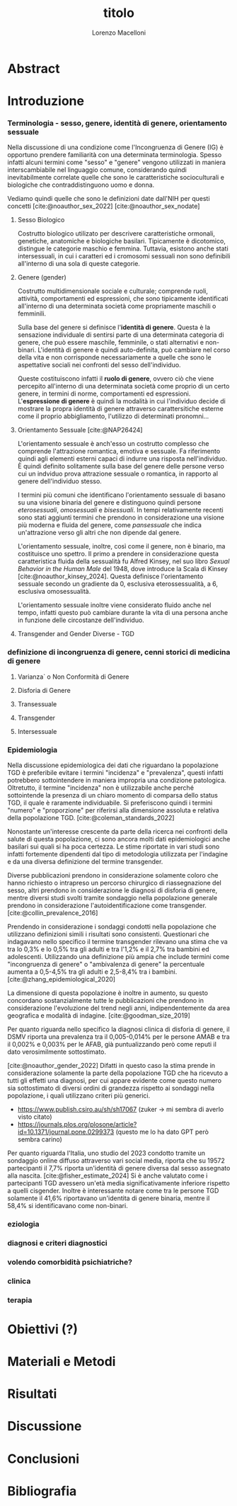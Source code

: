 #+title: titolo
#+Author: Lorenzo Macelloni
#+bibliography: biblio.bib
#+latex_header: \usepackage[scaled]{inter} \renewcommand\familydefault{\sfdefault}


* Abstract

* Introduzione
*** Terminologia - sesso, genere, identità di genere, orientamento sessuale
Nella discussione di una condizione come l'Incongruenza di Genere (IG) è
opportuno prendere familiarità con una determinata terminologia. Spesso infatti
alcuni termini come "sesso" e "genere" vengono utilizzati in maniera
interscambiabile nel linguaggio comune, considerando quindi inevitabilmente
correlate quelle che sono le caratteristiche socioculturali e biologiche che
contraddistinguono uomo e donna.

# con gli studi di genere non è più così in breve → aggiungere questo
Vediamo quindi quelle che sono le definizioni date dall'NIH per questi concetti
[cite:@noauthor_sex_2022] [cite:@noauthor_sex_nodate]
# non so se è redundant citare il secondo che è citato dal primo

**** Sesso Biologico
Costrutto biologico utilizato per descrivere caratteristiche ormonali, genetiche, anatomiche e biologiche basilari.
Tipicamente è dicotomico, distingue le categorie maschio e femmina.
Tuttavia, esistono anche stati intersessuali, in cui i caratteri ed i cromosomi sessuali non sono definibili all'interno di una sola di queste categorie.
# Tra le condizioni più comuni che determinano questo stato si possono citare la Sd di Klinefelter e la Sd di Morris

**** Genere (gender)
Costrutto multidimensionale sociale e culturale; comprende ruoli, attività, comportamenti ed espressioni, che sono tipicamente identificati all'interno di una determinata società come propriamente maschili o femminili.

Sulla base del genere si definisce l'*identità di genere*.
Questa è la sensazione individuale di sentirsi parte di una determinata categoria di genere, che può essere maschile, femminile, o stati alternativi e non-binari.
L'identità di genere è quindi auto-definita, può cambiare nel corso della vita e non corrisponde necessariamente a quelle che sono le aspettative sociali nei confronti del sesso dell'individuo.
# questa roba dell'identità poi ovviamente l'approfondisco nella parte sulla storia dell'IG no? cioé mi sembra inutile stare a fare troppa intro in questa parte solo di terminologia.
Queste costituiscono infatti il *ruolo di genere*, ovvero ciò che viene percepito all'interno di una determinata società come proprio di un certo genere, in termini di norme, comportamenti ed espressioni.
L'*espressione di genere* è quindi la modalità in cui l'individuo decide di mostrare la propra identità di genere attraverso carattersitiche esterne come il proprio abbigliamento, l'utilizzo di determinati pronomni...

**** Orientamento Sessuale [cite:@NAP26424]
# qua se ho un po'parlato della cosa in vari punti dove dovrei metterla la citazione? all'inizio? in un punto a caso?

L'orientamento sessuale è anch'esso un costrutto complesso che comprende l'attrazione romantica, emotiva e sessuale.
Fa riferimento quindi agli elementi esterni capaci di indurre una risposta nell'individuo.
È quindi definito solitamente sulla base del genere delle persone verso cui un indviduo prova attrazione sessuale o romantica, in rapporto al genere dell'individuo stesso.
# decisamente troppo convuluta sta frase

I termini più comuni che identificano l'orientamento sessuale di basano su una visione binaria del genere e distinguono quindi persone /eterosessuali/, /omosessuali/ e /bisessuali/.
In tempi relativamente recenti sono stati aggiunti termini che prendono in considerazione una visione più moderna e fluida del genere, come /pansessuale/ che indica un'attrazione verso gli altri che non dipende dal genere.

L'orientamento sessuale, inoltre, così come il genere, non è binario, ma costituisce uno spettro.
Il primo a prendere in considerazione questa caratteristica fluida della sessualità fu Alfred Kinsey, nel suo libro /Sexual Behavior in the Human Male/ del 1948, dove introduce la Scala di Kinsey [cite:@noauthor_kinsey_2024].
Questa definisce l'orientamento sessuale secondo un gradiente da 0, esclusiva eterossessualità, a 6, esclusiva omosessualità.

L'orientamento sessuale inoltre viene considerato fluido anche nel tempo, infatti questo può cambiare durante la vita di una persona anche in funzione delle circostanze dell'individuo.
# se ha senso aggiungere di più devo trovare un qualcosa di sensato da citare

# valutare se aggiungere la parte che divide l'orientamento in attrazione/identità/comportamento, a me sembra un po'overkill


**** Transgender and Gender Diverse - TGD
# maybe da spostare sotto? comunque da qualche parte bene metterlo ed è descritto bene in [cite:@coleman_standards_2022]



*** definizione di incongruenza di genere, cenni storici di medicina di genere
**** Varianza` o Non Conformità di Genere
**** Disforia di Genere
**** Transessuale
**** Transgender
**** Intersessuale


*** Epidemiologia
Nella discussione epidemiologica dei dati che riguardano la popolazione TGD è preferibile evitare i termini "incidenza" e "prevalenza", questi infatti potrebbero sottointendere in maniera impropria una condizione patologica. Oltretutto, il termine "incidenza" non è utilizzabile anche perché sottointende la presenza di un chiaro momento di comparsa dello status TGD, il quale è raramente individuabile.
Si preferiscono quindi i termini "numero" e "proporzione" per riferirsi alla dimensione assoluta e relativa della popolazione TGD. [cite:@coleman_standards_2022]


Nonostante un'interesse crescente da parte della ricerca nei confronti della salute di questa popolazione, ci sono ancora molti dati epidemiologici anche basilari sui quali si ha poca certezza.
Le stime riportate in vari studi sono infatti fortemente dipendenti dal tipo di metodologia utilizzata per l'indagine e da una diversa definizione del termine transgender.

# non mi piace per niente questo paragrafo → voglio fare un paragrafo che elabora il discorso di prima ma non mi piace farlo così
Diverse pubblicazioni prendono in considerazione solamente coloro che hanno richiesto o intrapreso un percorso chirurgico di riassegnazione del sesso, altri prendono in considerazione le diagnosi di disforia di genere, mentre diversi studi svolti tramite sondaggio nella popolazione generale prendono in considerazione l'autoidentificazione come transgender.
[cite:@collin_prevalence_2016]



# articolo`` zhang → review del 2020 con vari dati, anche questo prende in considerazione il problema di definizione e anche i cambiamenti storici negli utlimi anni sulle modalità di studio
Prendendo in considerazione i sondaggi condotti nella popolazione che utilizzano definizioni simili i risultati sono consistenti.
Questionari che indagavano nello specifico il termine transgender rilevano una stima che va tra lo 0,3% e lo 0,5% tra gli adulti e tra l'1,2% e il 2,7% tra bambini ed adolescenti.
Utilizzando una definizione più ampia che include termini come "incongruenza di genere" o "ambivalenza di genere" la percentuale aumenta a 0,5-4,5% tra gli adulti e 2,5-8,4% tra i bambini.
[cite:@zhang_epidemiological_2020]

La dimensione di questa popolazione è inoltre in aumento, su questo concordano sostanzialmente tutte le pubblicazioni che prendono in considerazione l'evoluzione del trend negli anni, indipendentemente da area geografica e modalità di indagine.
[cite:@goodman_size_2019]

Per quanto riguarda nello specifico la diagnosi clinica di disforia di genere, il DSMV riporta una prevalenza tra il 0,005-0,014% per le persone AMAB e tra il 0,002% e 0,003% per le AFAB, già puntualizzando però come reputi il dato verosimilmente sottostimato.
# in questo caso è possibile utilizzare il termine prevalenza dato che si fa riferimento ad un'effettiva condizione patologica riconosciuta
[cite:@noauthor_gender_2022]
Difatti in questo caso la stima prende in considerazione solamente la parte della popolazione TGD che ha ricevuto a tutti gli effetti una diagnosi, per cui appare evidente come questo numero sia sottostimato di diversi ordini di grandezza rispetto ai sondaggi nella popolazione, i quali utilizzano criteri più generici.









# altri potenzialmente interessanti:
- https://www.publish.csiro.au/sh/sh17067 (zuker → mi sembra di averlo visto citato)
- https://journals.plos.org/plosone/article?id=10.1371/journal.pone.0299373 (questo me lo ha dato GPT però sembra carino)


# articolo castellini (lol) → studio italiano
Per quanto riguarda l'Italia, uno studio del 2023 condotto tramite un sondaggio online diffuso attraverso vari social media, riporta che su 19572 partecipanti il 7,7% riporta un'identità di genere diversa dal sesso assegnato alla nascita. [cite:@fisher_estimate_2024]
Si è anche valutato come i partecipanti TGD avessero un'età media significativamente inferiore rispetto a quelli cisgender.
Inoltre è interessante notare come tra le persone TGD solamente il 41,6% riportavano un'identita di genere binaria, mentre il 58,4% si identificavano come non-binari.
# volendo aggiungere il fatto che i non binari tendenzialmente hanno meno bisogno di interventi, cambio di nome etc..?

# dopo la parte su TGD parte poi sulla disforia proprio





*** eziologia

*** diagnosi e criteri diagnostici
*** volendo comorbidità psichiatriche?
*** clinica
*** terapia


* Obiettivi  (?)

* Materiali e Metodi

* Risultati

* Discussione

* Conclusioni


* Bibliografia

#+cite_export: csl sources/american-medical-association.csl
#+print_bibliography:
